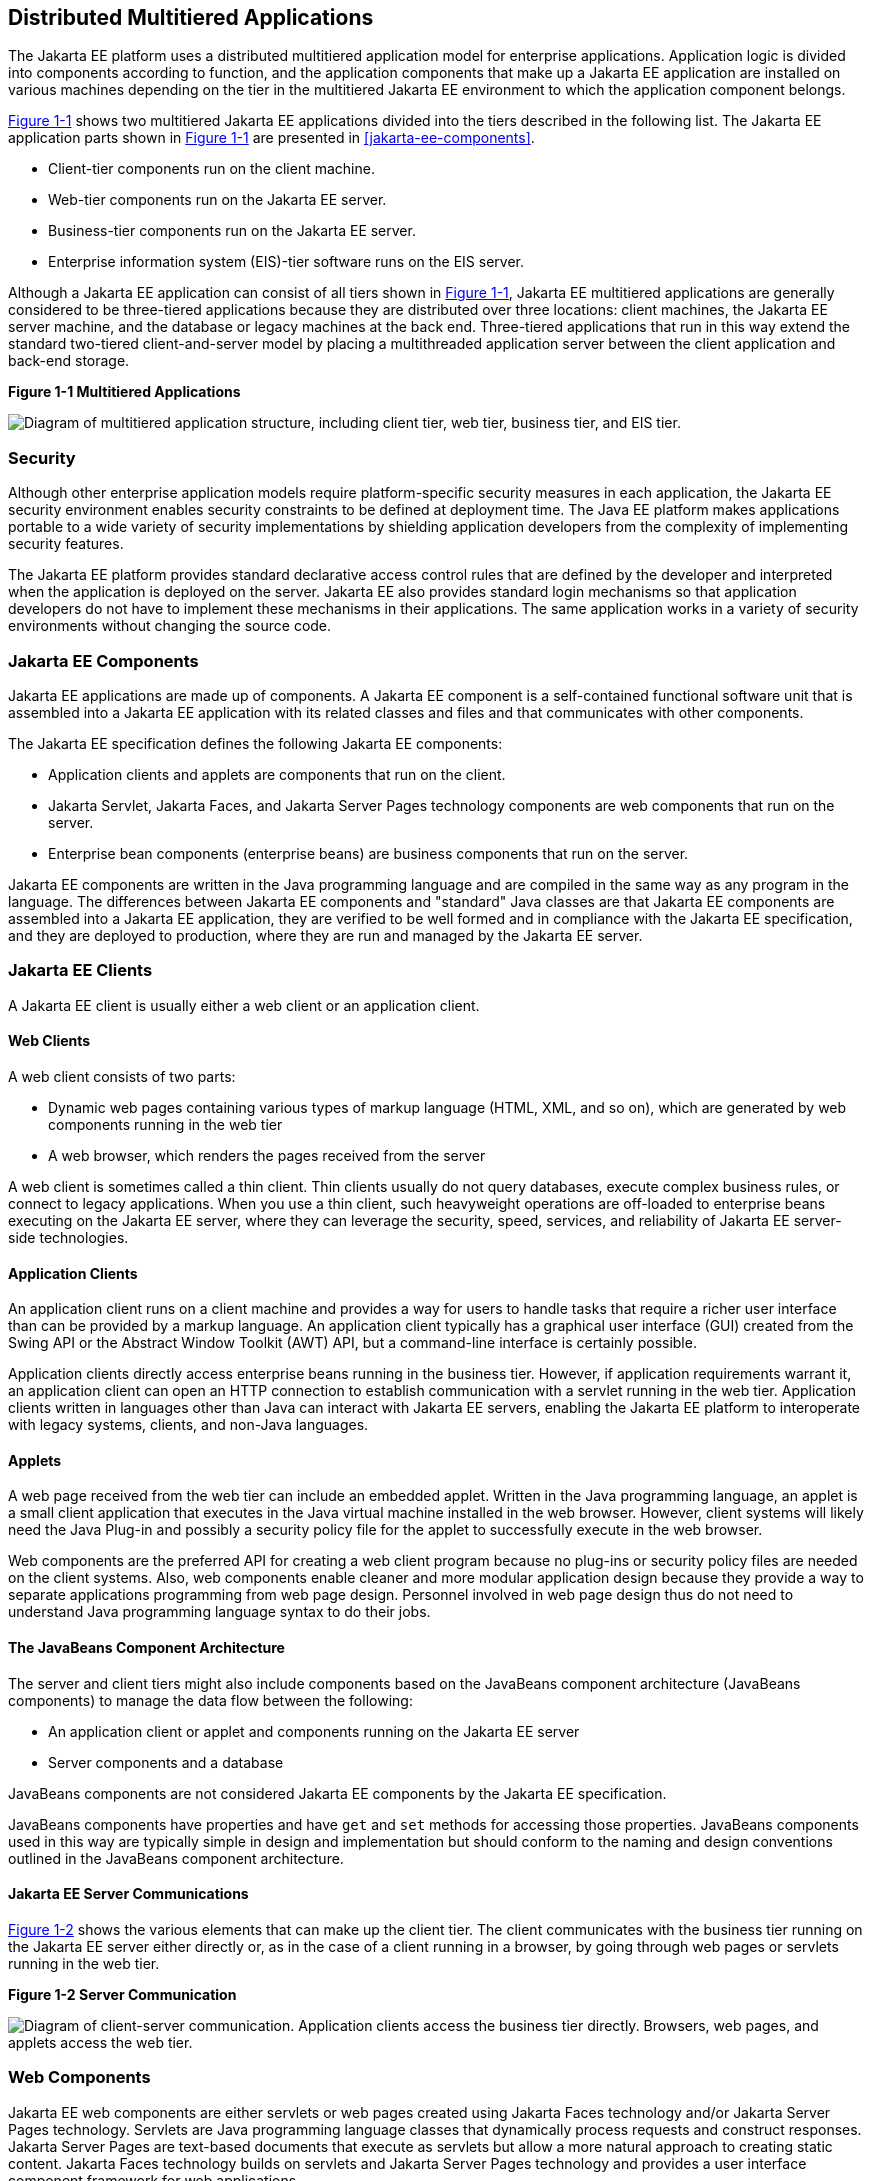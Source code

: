 == Distributed Multitiered Applications

The Jakarta EE platform uses a distributed multitiered application model
for enterprise applications. Application logic is divided into
components according to function, and the application components that
make up a Jakarta EE application are installed on various machines
depending on the tier in the multitiered Jakarta EE environment to which
the application component belongs.

<<figure-1-1>> shows two multitiered Jakarta EE applications divided
into the tiers described in the following list. The Jakarta EE
application parts shown in <<figure-1-1>> are presented in
<<jakarta-ee-components>>.

* Client-tier components run on the client machine.
* Web-tier components run on the Jakarta EE server.
* Business-tier components run on the Jakarta EE server.
* Enterprise information system (EIS)-tier software runs on the EIS
server.

Although a Jakarta EE application can consist of all tiers shown in
<<figure-1-1>>, Jakarta EE multitiered applications are generally
considered to be three-tiered applications because they are distributed
over three locations: client machines, the Jakarta EE server machine,
and the database or legacy machines at the back end. Three-tiered
applications that run in this way extend the standard two-tiered
client-and-server model by placing a multithreaded application server
between the client application and back-end storage.

[[figure-1-1, Figure 1-1]] 
.*Figure 1-1 Multitiered Applications*
image:jakartaeett_dt_001.png[ "Diagram of multitiered application
structure, including client tier, web tier, business tier, and EIS
tier."]

=== Security

Although other enterprise application models require platform-specific
security measures in each application, the Jakarta EE security
environment enables security constraints to be defined at deployment
time. The Java EE platform makes applications portable to a wide
variety of security implementations by shielding application developers
from the complexity of implementing security features.

The Jakarta EE platform provides standard declarative access control
rules that are defined by the developer and interpreted when the
application is deployed on the server. Jakarta EE also provides
standard login mechanisms so that application developers do not have to
implement these mechanisms in their applications. The same application
works in a variety of security environments without changing the source
code.

=== Jakarta EE Components

Jakarta EE applications are made up of components. A Jakarta EE
component is a self-contained functional software unit that is
assembled into a Jakarta EE application with its related classes and
files and that communicates with other components.

The Jakarta EE specification defines the following Jakarta EE
components:

* Application clients and applets are components that run on the
client.

* Jakarta Servlet, Jakarta Faces, and Jakarta Server Pages technology
components are web components that run on the server.

* Enterprise bean components (enterprise beans) are business components
that run on the server.

Jakarta EE components are written in the Java programming language and
are compiled in the same way as any program in the language. The
differences between Jakarta EE components and "standard" Java classes
are that Jakarta EE components are assembled into a Jakarta EE
application, they are verified to be well formed and in compliance with
the Jakarta EE specification, and they are deployed to production,
where they are run and managed by the Jakarta EE server.

=== Jakarta EE Clients

A Jakarta EE client is usually either a web client or an application
client.

==== Web Clients

A web client consists of two parts:

* Dynamic web pages containing various types of markup language (HTML,
XML, and so on), which are generated by web components running in the
web tier
* A web browser, which renders the pages received from the server

A web client is sometimes called a thin client. Thin clients usually do
not query databases, execute complex business rules, or connect to
legacy applications. When you use a thin client, such heavyweight
operations are off-loaded to enterprise beans executing on the Jakarta EE
server, where they can leverage the security, speed, services, and
reliability of Jakarta EE server-side technologies.

==== Application Clients

An application client runs on a client machine and provides a way for
users to handle tasks that require a richer user interface than can be
provided by a markup language. An application client typically has a
graphical user interface (GUI) created from the Swing API or the
Abstract Window Toolkit (AWT) API, but a command-line interface is
certainly possible.

Application clients directly access enterprise beans running in the
business tier. However, if application requirements warrant it, an
application client can open an HTTP connection to establish
communication with a servlet running in the web tier. Application
clients written in languages other than Java can interact with Jakarta
EE servers, enabling the Jakarta EE platform to interoperate with
legacy systems, clients, and non-Java languages.

==== Applets

A web page received from the web tier can include an embedded applet.
Written in the Java programming language, an applet is a small client
application that executes in the Java virtual machine installed in the
web browser. However, client systems will likely need the Java Plug-in
and possibly a security policy file for the applet to successfully
execute in the web browser.

Web components are the preferred API for creating a web client program
because no plug-ins or security policy files are needed on the client
systems. Also, web components enable cleaner and more modular
application design because they provide a way to separate applications
programming from web page design. Personnel involved in web page design
thus do not need to understand Java programming language syntax to do
their jobs.

==== The JavaBeans Component Architecture

The server and client tiers might also include components based on the
JavaBeans component architecture (JavaBeans components) to manage the
data flow between the following:

* An application client or applet and components running on the Jakarta
EE server
* Server components and a database

JavaBeans components are not considered Jakarta EE components by the
Jakarta EE specification.

JavaBeans components have properties and have `get` and `set` methods
for accessing those properties. JavaBeans components used in this way
are typically simple in design and implementation but should conform to
the naming and design conventions outlined in the JavaBeans component
architecture.

==== Jakarta EE Server Communications

<<figure-1-2>> shows the various elements that can make up the client
tier. The client communicates with the business tier running on the
Jakarta EE server either directly or, as in the case of a client
running in a browser, by going through web pages or servlets running in
the web tier.

[[figure-1-2, Figure 1-2]] 
.*Figure 1-2 Server Communication*
image:jakartaeett_dt_002.png["Diagram of client-server communication.
Application clients access the business tier directly. Browsers, web
pages, and applets access the web tier."]

=== Web Components

Jakarta EE web components are either servlets or web pages created
using Jakarta Faces technology and/or Jakarta Server Pages technology.
Servlets are Java programming language classes that dynamically process
requests and construct responses. Jakarta Server Pages are text-based
documents that execute as servlets but allow a more natural approach to
creating static content. Jakarta Faces technology builds on servlets
and Jakarta Server Pages technology and provides a user interface
component framework for web applications.

Static HTML pages and applets are bundled with web components during
application assembly but are not considered web components by the Java
EE specification. Server-side utility classes can also be bundled with
web components and, like HTML pages, are not considered web components.

As shown in <<figure-1-3>>, the web tier, like the client tier, might
include a JavaBeans component to manage the user input and send that
input to enterprise beans running in the business tier for processing.

[[figure-1-3, Figure 1-3]]
.*Figure 1-3 Web Tier and Jakarta EE Applications*
image:jakartaeett_dt_003.png["Diagram of client-server communication
showing detail of JavaBeans components and web pages in the web tier."]

=== Business Components

Business code, which is logic that solves or meets the needs of a
particular business domain such as banking, retail, or finance, is
handled by enterprise beans running in either the business tier or the
web tier. <<figure-1-4>> shows how an enterprise bean receives
data from client programs, processes it (if necessary), and sends it to
the enterprise information system tier for storage. An enterprise bean
also retrieves data from storage, processes it (if necessary), and
sends it back to the client program.

[[figure-1-4, Figure 1-4]]
.*Figure 1-4 Business and EIS Tiers*
image:jakartaeett_dt_004.png["Diagram of client-server communication
showing detail of entities, session beans, and message-driven beans in
the business tier."]

=== Enterprise Information System Tier

The enterprise information system tier handles EIS software and
includes enterprise infrastructure systems, such as enterprise resource
planning (ERP), mainframe transaction processing, database systems, and
other legacy information systems. For example, Jakarta EE application
components might need access to enterprise information systems for
database connectivity.


